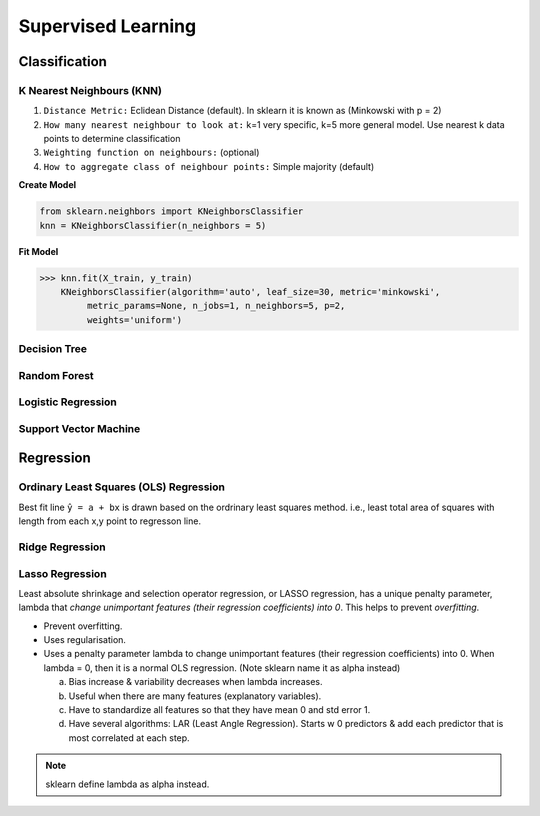 Supervised Learning
===================

Classification
--------------

K Nearest Neighbours (KNN)
**************************
1. ``Distance Metric:`` Eclidean Distance (default). In sklearn it is known as (Minkowski with p = 2)
2. ``How many nearest neighbour to look at:`` k=1 very specific, k=5 more general model. Use nearest k data points to determine classification 
3. ``Weighting function on neighbours:`` (optional)
4. ``How to aggregate class of neighbour points:`` Simple majority (default)

**Create Model**

.. code:: python

  from sklearn.neighbors import KNeighborsClassifier
  knn = KNeighborsClassifier(n_neighbors = 5)

**Fit Model**

>>> knn.fit(X_train, y_train)
    KNeighborsClassifier(algorithm='auto', leaf_size=30, metric='minkowski',
         metric_params=None, n_jobs=1, n_neighbors=5, p=2,
         weights='uniform')


Decision Tree
**************************

Random Forest
**************************

Logistic Regression
**************************

Support Vector Machine
***********************


Regression
----------

Ordinary Least Squares (OLS) Regression
***************************************
Best fit line ``ŷ = a + bx`` is drawn based on the ordrinary least squares method. i.e., least total area of squares with length from each x,y point to regresson line.


Ridge Regression
****************



Lasso Regression
****************
Least absolute shrinkage and selection operator regression, or LASSO regression, has a unique penalty parameter, lambda that *change unimportant features (their regression coefficients) into 0*.
This helps to prevent *overfitting*.

* Prevent overfitting.
* Uses regularisation.
* Uses a penalty parameter lambda to change unimportant features (their regression coefficients) into 0. When lambda = 0, then it is a normal OLS regression. (Note sklearn name it as alpha instead)

  a. Bias increase & variability decreases when lambda increases.
  b. Useful when there are many features (explanatory variables).
  c. Have to standardize all features so that they have mean 0 and std error 1.
  d. Have several algorithms: LAR (Least Angle Regression). Starts w 0 predictors & add each predictor that is most correlated at each step.

.. note::
  
  sklearn define lambda as alpha instead.